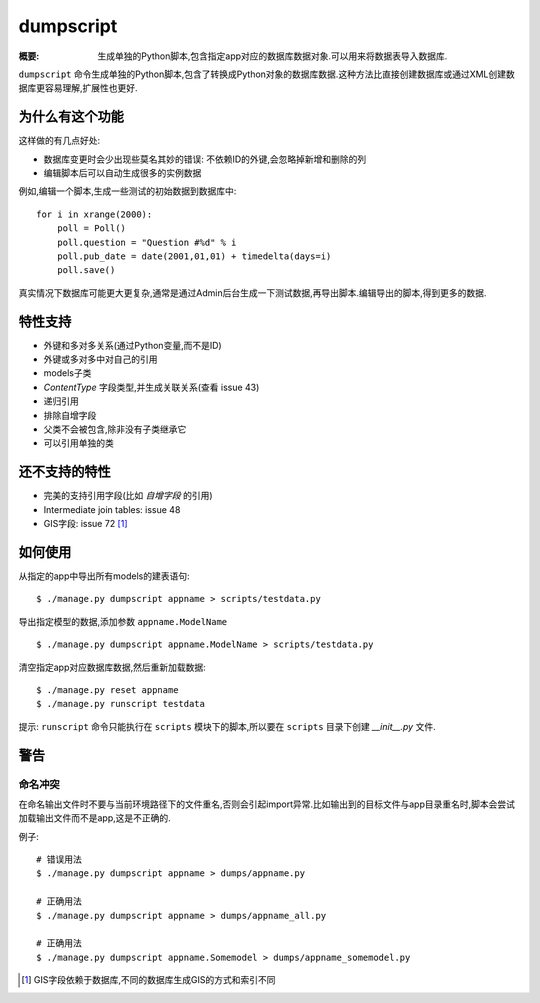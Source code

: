 dumpscript
==========

:概要: 生成单独的Python脚本,包含指定app对应的数据库数据对象.可以用来将数据表导入数据库.

``dumpscript`` 命令生成单独的Python脚本,包含了转换成Python对象的数据库数据.这种方法比直接创建数据库或通过XML创建数据库更容易理解,扩展性也更好.

为什么有这个功能
----------------

这样做的有几点好处:

* 数据库变更时会少出现些莫名其妙的错误: 不依赖ID的外键,会忽略掉新增和删除的列

* 编辑脚本后可以自动生成很多的实例数据

例如,编辑一个脚本,生成一些测试的初始数据到数据库中::

  for i in xrange(2000):
      poll = Poll()
      poll.question = "Question #%d" % i
      poll.pub_date = date(2001,01,01) + timedelta(days=i)
      poll.save()

真实情况下数据库可能更大更复杂,通常是通过Admin后台生成一下测试数据,再导出脚本.编辑导出的脚本,得到更多的数据.

特性支持
--------

* 外键和多对多关系(通过Python变量,而不是ID) 
* 外键或多对多中对自己的引用
* models子类
* *ContentType* 字段类型,并生成关联关系(查看 issue 43)
* 递归引用
* 排除自增字段
* 父类不会被包含,除非没有子类继承它
* 可以引用单独的类

还不支持的特性
-----------------------

* 完美的支持引用字段(比如 *自增字段* 的引用)
* Intermediate join tables: issue 48
* GIS字段: issue 72 [1]_

如何使用
------------

从指定的app中导出所有models的建表语句::

  $ ./manage.py dumpscript appname > scripts/testdata.py

导出指定模型的数据,添加参数 ``appname.ModelName`` ::

  $ ./manage.py dumpscript appname.ModelName > scripts/testdata.py

清空指定app对应数据库数据,然后重新加载数据::

  $ ./manage.py reset appname
  $ ./manage.py runscript testdata

提示: ``runscript`` 命令只能执行在 ``scripts`` 模块下的脚本,所以要在 ``scripts`` 目录下创建 *__init__.py* 文件.

警告
-------

命名冲突
~~~~~~~~~~~~~~~~

在命名输出文件时不要与当前环境路径下的文件重名,否则会引起import异常.比如输出到的目标文件与app目录重名时,脚本会尝试加载输出文件而不是app,这是不正确的.

例子::

  # 错误用法
  $ ./manage.py dumpscript appname > dumps/appname.py
  
  # 正确用法
  $ ./manage.py dumpscript appname > dumps/appname_all.py
  
  # 正确用法
  $ ./manage.py dumpscript appname.Somemodel > dumps/appname_somemodel.py

.. [1] GIS字段依赖于数据库,不同的数据库生成GIS的方式和索引不同

